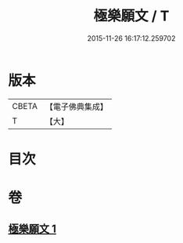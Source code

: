 #+TITLE: 極樂願文 / T
#+DATE: 2015-11-26 16:17:12.259702
* 版本
 |     CBETA|【電子佛典集成】|
 |         T|【大】     |

* 目次
* 卷
** [[file:KR6j0107_001.txt][極樂願文 1]]
